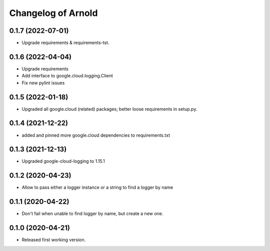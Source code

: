 Changelog of Arnold
===================

0.1.7 (2022-07-01)
------------------

- Upgrade requirements & requirements-tst.


0.1.6 (2022-04-04)
------------------

- Upgrade requirements

- Add interface to google.cloud.logging.Client

- Fix new pylint issues


0.1.5 (2022-01-18)
------------------

- Upgraded all google.cloud (related) packages; better loose requirements in setup.py.


0.1.4 (2021-12-22)
------------------

- added and pinned more google.cloud dependencies to requirements.txt

0.1.3 (2021-12-13)
------------------

- Upgraded google-cloud-logging to 1.15.1


0.1.2 (2020-04-23)
------------------

- Allow to pass either a logger instance or a string to find a logger by name


0.1.1 (2020-04-22)
------------------

- Don't fail when unable to find logger by name, but create a new one.


0.1.0 (2020-04-21)
------------------

- Released first working version.
